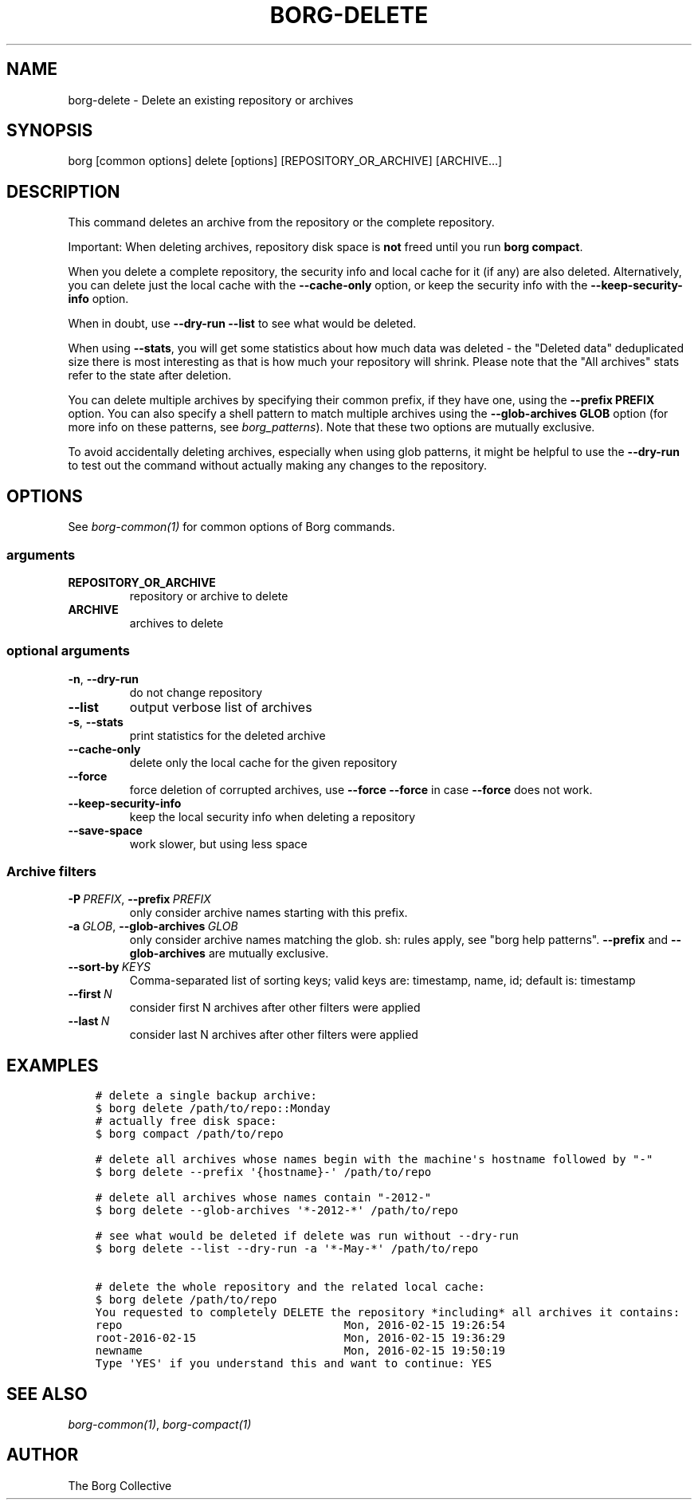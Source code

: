 .\" Man page generated from reStructuredText.
.
.TH BORG-DELETE 1 "2022-04-14" "" "borg backup tool"
.SH NAME
borg-delete \- Delete an existing repository or archives
.
.nr rst2man-indent-level 0
.
.de1 rstReportMargin
\\$1 \\n[an-margin]
level \\n[rst2man-indent-level]
level margin: \\n[rst2man-indent\\n[rst2man-indent-level]]
-
\\n[rst2man-indent0]
\\n[rst2man-indent1]
\\n[rst2man-indent2]
..
.de1 INDENT
.\" .rstReportMargin pre:
. RS \\$1
. nr rst2man-indent\\n[rst2man-indent-level] \\n[an-margin]
. nr rst2man-indent-level +1
.\" .rstReportMargin post:
..
.de UNINDENT
. RE
.\" indent \\n[an-margin]
.\" old: \\n[rst2man-indent\\n[rst2man-indent-level]]
.nr rst2man-indent-level -1
.\" new: \\n[rst2man-indent\\n[rst2man-indent-level]]
.in \\n[rst2man-indent\\n[rst2man-indent-level]]u
..
.SH SYNOPSIS
.sp
borg [common options] delete [options] [REPOSITORY_OR_ARCHIVE] [ARCHIVE...]
.SH DESCRIPTION
.sp
This command deletes an archive from the repository or the complete repository.
.sp
Important: When deleting archives, repository disk space is \fBnot\fP freed until
you run \fBborg compact\fP\&.
.sp
When you delete a complete repository, the security info and local cache for it
(if any) are also deleted. Alternatively, you can delete just the local cache
with the \fB\-\-cache\-only\fP option, or keep the security info with the
\fB\-\-keep\-security\-info\fP option.
.sp
When in doubt, use \fB\-\-dry\-run \-\-list\fP to see what would be deleted.
.sp
When using \fB\-\-stats\fP, you will get some statistics about how much data was
deleted \- the "Deleted data" deduplicated size there is most interesting as
that is how much your repository will shrink.
Please note that the "All archives" stats refer to the state after deletion.
.sp
You can delete multiple archives by specifying their common prefix, if they
have one, using the \fB\-\-prefix PREFIX\fP option. You can also specify a shell
pattern to match multiple archives using the \fB\-\-glob\-archives GLOB\fP option
(for more info on these patterns, see \fIborg_patterns\fP). Note that these
two options are mutually exclusive.
.sp
To avoid accidentally deleting archives, especially when using glob patterns,
it might be helpful to use the \fB\-\-dry\-run\fP to test out the command without
actually making any changes to the repository.
.SH OPTIONS
.sp
See \fIborg\-common(1)\fP for common options of Borg commands.
.SS arguments
.INDENT 0.0
.TP
.B REPOSITORY_OR_ARCHIVE
repository or archive to delete
.TP
.B ARCHIVE
archives to delete
.UNINDENT
.SS optional arguments
.INDENT 0.0
.TP
.B \-n\fP,\fB  \-\-dry\-run
do not change repository
.TP
.B \-\-list
output verbose list of archives
.TP
.B \-s\fP,\fB  \-\-stats
print statistics for the deleted archive
.TP
.B \-\-cache\-only
delete only the local cache for the given repository
.TP
.B \-\-force
force deletion of corrupted archives, use \fB\-\-force \-\-force\fP in case \fB\-\-force\fP does not work.
.TP
.B \-\-keep\-security\-info
keep the local security info when deleting a repository
.TP
.B \-\-save\-space
work slower, but using less space
.UNINDENT
.SS Archive filters
.INDENT 0.0
.TP
.BI \-P \ PREFIX\fR,\fB \ \-\-prefix \ PREFIX
only consider archive names starting with this prefix.
.TP
.BI \-a \ GLOB\fR,\fB \ \-\-glob\-archives \ GLOB
only consider archive names matching the glob. sh: rules apply, see "borg help patterns". \fB\-\-prefix\fP and \fB\-\-glob\-archives\fP are mutually exclusive.
.TP
.BI \-\-sort\-by \ KEYS
Comma\-separated list of sorting keys; valid keys are: timestamp, name, id; default is: timestamp
.TP
.BI \-\-first \ N
consider first N archives after other filters were applied
.TP
.BI \-\-last \ N
consider last N archives after other filters were applied
.UNINDENT
.SH EXAMPLES
.INDENT 0.0
.INDENT 3.5
.sp
.nf
.ft C
# delete a single backup archive:
$ borg delete /path/to/repo::Monday
# actually free disk space:
$ borg compact /path/to/repo

# delete all archives whose names begin with the machine\(aqs hostname followed by "\-"
$ borg delete \-\-prefix \(aq{hostname}\-\(aq /path/to/repo

# delete all archives whose names contain "\-2012\-"
$ borg delete \-\-glob\-archives \(aq*\-2012\-*\(aq /path/to/repo

# see what would be deleted if delete was run without \-\-dry\-run
$ borg delete \-\-list \-\-dry\-run \-a \(aq*\-May\-*\(aq /path/to/repo

# delete the whole repository and the related local cache:
$ borg delete /path/to/repo
You requested to completely DELETE the repository *including* all archives it contains:
repo                                 Mon, 2016\-02\-15 19:26:54
root\-2016\-02\-15                      Mon, 2016\-02\-15 19:36:29
newname                              Mon, 2016\-02\-15 19:50:19
Type \(aqYES\(aq if you understand this and want to continue: YES
.ft P
.fi
.UNINDENT
.UNINDENT
.SH SEE ALSO
.sp
\fIborg\-common(1)\fP, \fIborg\-compact(1)\fP
.SH AUTHOR
The Borg Collective
.\" Generated by docutils manpage writer.
.

